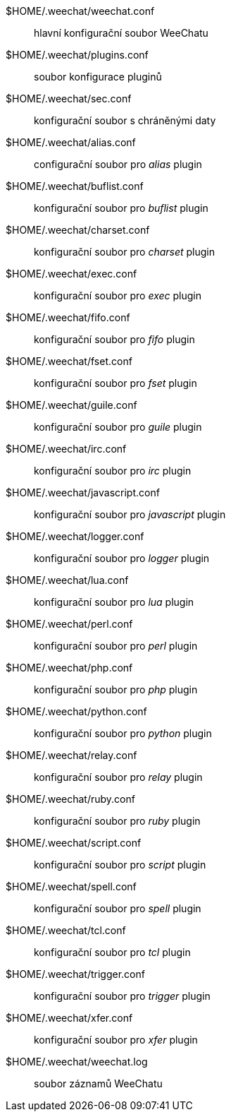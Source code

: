 $HOME/.weechat/weechat.conf::
    hlavní konfigurační soubor WeeChatu

$HOME/.weechat/plugins.conf::
    soubor konfigurace pluginů

$HOME/.weechat/sec.conf::
    konfigurační soubor s chráněnými daty

$HOME/.weechat/alias.conf::
    configurační soubor pro _alias_ plugin

$HOME/.weechat/buflist.conf::
    konfigurační soubor pro _buflist_ plugin

$HOME/.weechat/charset.conf::
    konfigurační soubor pro _charset_ plugin

$HOME/.weechat/exec.conf::
    konfigurační soubor pro _exec_ plugin

$HOME/.weechat/fifo.conf::
    konfigurační soubor pro _fifo_ plugin

$HOME/.weechat/fset.conf::
    konfigurační soubor pro _fset_ plugin

$HOME/.weechat/guile.conf::
    konfigurační soubor pro _guile_ plugin

$HOME/.weechat/irc.conf::
    konfigurační soubor pro _irc_ plugin

$HOME/.weechat/javascript.conf::
    konfigurační soubor pro _javascript_ plugin

$HOME/.weechat/logger.conf::
    konfigurační soubor pro _logger_ plugin

$HOME/.weechat/lua.conf::
    konfigurační soubor pro _lua_ plugin

$HOME/.weechat/perl.conf::
    konfigurační soubor pro _perl_ plugin

$HOME/.weechat/php.conf::
    konfigurační soubor pro _php_ plugin

$HOME/.weechat/python.conf::
    konfigurační soubor pro _python_ plugin

$HOME/.weechat/relay.conf::
    konfigurační soubor pro _relay_ plugin

$HOME/.weechat/ruby.conf::
    konfigurační soubor pro _ruby_ plugin

$HOME/.weechat/script.conf::
    konfigurační soubor pro _script_ plugin

$HOME/.weechat/spell.conf::
    konfigurační soubor pro _spell_ plugin

$HOME/.weechat/tcl.conf::
    konfigurační soubor pro _tcl_ plugin

$HOME/.weechat/trigger.conf::
    konfigurační soubor pro _trigger_ plugin

$HOME/.weechat/xfer.conf::
    konfigurační soubor pro _xfer_ plugin

$HOME/.weechat/weechat.log::
    soubor záznamů WeeChatu
